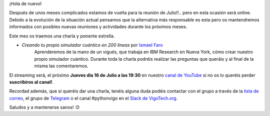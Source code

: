 .. title: Reunión de Julio 2020
.. slug: reunion-de-julio-2020
.. meeting_datetime: 20200716_1930
.. date: 2020-07-07 23:10:30 UTC+02:00
.. tags: python, vigo, desarrollo, quantum
.. category:
.. link:
.. description:
.. type: text
.. author: Python Vigo


¡Hola de nuevo!

Después de unos meses complicados estamos de vuelta para la reunión de Julio!!.. pero en esta ocasión será online.
Debido a la evolución de la situación actual pensamos que la alternativa más responsable es esta pero os mantendremos
informados con posibles nuevas reuniones y actividades durante los próximos meses.

Este mes os traemos una charla y ponente estrella.

* *Creando tu propio simulador cuántico en 200 líneas* por `Ismael Faro <https://twitter.com/ismaelfaro>`_
    Aprenderemos de la mano de un vigués, que trabaja en IBM Research en Nueva York, cómo crear nuestro propio
    simulador cuántico. Durante toda la charla podréis realizar las preguntas que queráis y al final de la misma
    las comentaremos.

El streaming será, el próximo **Jueves día 16 de Julio a las 19:30** en nuestro `canal de YouTube <https://www.youtube.com/channel/UCTUXabChakosnupWEnz4xTA>`_
si no os lo queréis perder **suscribiros al canal!**.

Recordad además, que si queréis dar una charla, tenéis alguna duda podéis contactar con el grupo a través de la
`lista de correo <https://lists.es.python.org/listinfo/vigo/>`_, el grupo de `Telegram <https://t.me/joinchat/AAAAAAfW2-q8miOKsVGjCg>`_
o el canal #pythonvigo en el `Slack de VigoTech.org <https://slackin-vigotech.herokuapp.com/>`_.

Saludos y a mantenerse sanos! :D
